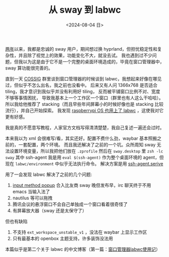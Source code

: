#+TITLE: 从 sway 到 labwc
#+DATE: <2024-08-04 日>
#+OPTIONS: \n:nil

[[https://github.com/dongdigua/configs/commit/c548f441344313f8b74f2e2bc00003a16677765a][两年]]以来，我都是忠诚的 sway 用户，期间想过换 hyprland，但担忧稳定性和复杂性，并且除了视觉上的效果，功能变化不大，就没去试。
我也遇到过不少问题，但我以为这是由于它不是一个完整的桌面环境造成的，毕竟在窗口管理器中，sway 算功能很完善的。

直到一天 [[https://space.bilibili.com/2080342022/][COSSIG]] 群里谈到窗口管理器的时候谈到 labwc，我想起来好像在哪见过，但似乎不怎么出名，我之前也没看中。
后来又有人问 1366x768 是否适合 tiling，我才意识到我似乎并没有利用好 tiling， 反而被平铺窗口比例不对、宽度不够等事情困扰，
导致我基本上一个工作区一个窗口（群里也有人这么干哈哈）。
所以我给他推荐了 stacking（而且早些年间屏幕小的时候好像也是 stacking 比较流行），并自己开始探索。
我发现 [[https://www.phoronix.com/news/Raspberry-Pi-OS-2024-07-04][raspberrypi OS 也用上了 labwc]] ，这使我对它更有好感。

我是真的不愿意写教程，人家官方文档写得清清楚楚，我自己复述一遍还会过时。

本来我以为 xml 会很难写/看，其实还好。配置不费什么劲，waybar 基本照搬之前的，一套配置，两个环境。
而且我还解决了之前的一个坑。众所周知 sway 无法设置环境变量，所以我把他们放在 =.zprofile= 然后在 =sway.desktop= 里 =zsh -lc sway=
其中 ssh-agent 我是用 =eval $(ssh-agent)= 作为整个桌面环境的 agent，但现在 =labwc/environment= 中似乎无法执行命令。
解决方案是用 [[https://wiki.archlinux.org/title/SSH_keys#Start_ssh-agent_with_systemd_user][ssh-agent.serive]]

用了一会发现 labwc 解决了之前的几个问题:
1. [[https://github.com/swaywm/sway/pull/7226][input method popup]] 合入比友商 sway 晚但发布早，irc 聊天终于不用 emacs 当输入法了
2. nautilus 等可以拖拽
3. 腾讯会议的悬浮窗口不会自己单独成一个窗口看着很奇怪了
4. 有屏幕放大器（sway 还是太保守了）

但也有缺陷
1. 不支持 =ext_workspace_unstable_v1= ，没法在 waybar 上显示工作区
2. 只有最基本的 openbox 主题支持，许多装饰没法用

本篇似乎是第二个关于 labwc 的中文博客（第一篇：[[https://mephisto.cc/tech/labwc/][窗口管理器labwc使用记]]）

